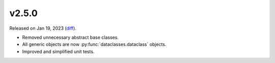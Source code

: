 v2.5.0
======

Released on Jan 19, 2023 (`diff`_).

* Removed unnecessary abstract base classes.
* All generic objects are now :py:func:`dataclasses.dataclass` objects.
* Improved and simplified unit tests.

.. _`diff`: https://gitlab.com/jsonrpc/jsonrpc-py/-/compare/v2.4.9...v2.5.0
